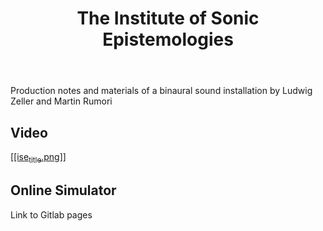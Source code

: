 #+TITLE: The Institute of Sonic Epistemologies

Production notes and materials of a binaural sound installation by Ludwig Zeller and Martin Rumori

** Video

[[https://vimeo.com/238382412][[[ise_title.png]]]]

** Online Simulator

Link to Gitlab pages
